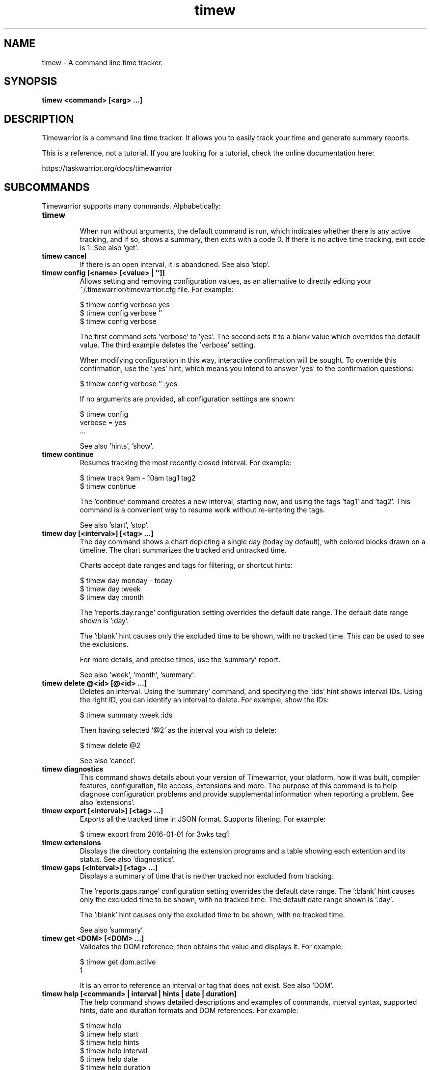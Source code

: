 .TH timew 1 2016-08-17 "timew 1.0.0" "User Manuals"

.SH NAME
timew \- A command line time tracker.

.SH SYNOPSIS
.B timew <command> [<arg> ...]

.SH DESCRIPTION
Timewarrior is a command line time tracker. It allows you to easily track your
time and generate summary reports.

This is a reference, not a tutorial. If you are looking for a tutorial, check
the online documentation here:

  https://taskwarrior.org/docs/timewarrior

.SH SUBCOMMANDS

Timewarrior supports many commands. Alphabetically:

.TP
.B timew
.br
When run without arguments, the default command is run, which indicates whether
there is any active tracking, and if so, shows a summary, then exits with a code
0. If there is no active time tracking, exit code is 1.
See also 'get'.

.TP
.B timew cancel
If there is an open interval, it is abandoned.
See also 'stop'.

.TP
.B timew config [<name> [<value> | '']]
Allows setting and removing configuration values, as an alternative to directly
editing your ~/.timewarrior/timewarrior.cfg file. For example:

  $ timew config verbose yes
  $ timew config verbose ''
  $ timew config verbose

The first command sets 'verbose' to 'yes'. The second sets it to a blank value
which overrides the default value. The third example deletes the 'verbose'
setting.

When modifying configuration in this way, interactive confirmation will be
sought. To override this confirmation, use the ':yes' hint, which means you
intend to answer 'yes' to the confirmation questions:

  $ timew config verbose '' :yes

If no arguments are provided, all configuration settings are shown:

  $ timew config
  verbose = yes
  ...

See also 'hints', 'show'.

.TP
.B timew continue
Resumes tracking the most recently closed interval. For example:

  $ timew track 9am - 10am tag1 tag2
  $ timew continue

The 'continue' command creates a new interval, starting now, and using the
tags 'tag1' and 'tag2'.
This command is a convenient way to resume work without re-entering the
tags.

See also 'start', 'stop'.

.TP
.B timew day [<interval>] [<tag> ...]
The day command shows a chart depicting a single day (today by default), with
colored blocks drawn on a timeline. The chart summarizes the tracked and
untracked time.

Charts accept date ranges and tags for filtering, or shortcut hints:

  $ timew day monday - today
  $ timew day :week
  $ timew day :month

The 'reports.day.range' configuration setting overrides the default date range.
The default date range shown is ':day'.

The ':blank' hint causes only the excluded time to be shown, with no tracked
time. This can be used to see the exclusions.

For more details, and precise times, use the 'summary' report.

See also 'week', 'month', 'summary'.

.TP
.B timew delete @<id> [@<id> ...]
Deletes an interval. Using the 'summary' command, and specifying the ':ids' hint
shows interval IDs. Using the right ID, you can identify an interval to delete.
For example, show the IDs:

  $ timew summary :week :ids

Then having selected '@2' as the interval you wish to delete:

  $ timew delete @2

See also 'cancel'.

.TP
.B timew diagnostics
This command shows details about your version of Timewarrior, your platform, how
it was built, compiler features, configuration, file access, extensions and more.
The purpose of this command is to help diagnose configuration problems and
provide supplemental information when reporting a problem. See also 'extensions'.

.TP
.B timew export [<interval>] [<tag> ...]
Exports all the tracked time in JSON format. Supports filtering. For example:

  $ timew export from 2016-01-01 for 3wks tag1

.TP
.B timew extensions
Displays the directory containing the extension programs and a table showing
each extention and its status. See also 'diagnostics'.

.TP
.B timew gaps [<interval>] [<tag> ...]
Displays a summary of time that is neither tracked nor excluded from tracking.

The 'reports.gaps.range' configuration setting overrides the default date range.
The ':blank' hint causes only the excluded time to be shown, with no tracked
time.
The default date range shown is ':day'.

The ':blank' hint causes only the excluded time to be shown, with no tracked
time.

See also 'summary'.

.TP
.B timew get <DOM> [<DOM> ...]
Validates the DOM reference, then obtains the value and displays it. For example:

  $ timew get dom.active
  1

It is an error to reference an interval or tag that does not exist.
See also 'DOM'.

.TP
.B timew help [<command> | interval | hints | date | duration]
The help command shows detailed descriptions and examples of commands,
interval syntax, supported hints, date and duration formats and DOM references.
For example:

  $ timew help
  $ timew help start
  $ timew help hints
  $ timew help interval
  $ timew help date
  $ timew help duration
  $ timew help dom

.TP
.B timew join @<id> @<id>
Joins two intervals, by using the earlier of the two start times, and the later
of the two end times, and the combined set of tags. Using the 'summary' command,
and specifying the ':ids' hint shows interval IDs. Using the correct IDs, you
can identify an intervals to join. For example, show the IDs:

  $ timew summary :week :ids

Then having selected '@1' and '@2' as the intervals you wish to join:

  $ timew join @1 @2

See also 'split', 'lengthen', 'shorten'.

.TP
.B timew lengthen @<id> [@<id> ...] <duration>
The 'lengthen' command is used to defer the end date of a closed interval.
Using the 'summary' command, and specifying the ':ids' hint shows interval IDs.
Using the right ID, you can identify an interval to lengthen. For example, show
the IDs:

  $ timew summary :week :ids

Then having selected '@2' as the interval you wish to lengthen:

  $ timew lengthen @2 10mins

Note that you can lengthen multiple intervals,:

  $ timew lengthen @2 @10 @23 1hour

See also 'summary', 'tag', 'untag', 'shorten'.

.TP
.B timew month [<interval>] [<tag> ...]
The month command shows a chart depicting a single month (current month by
default), with colored blocks drawn on a timeline. The chart summarizes the
tracked and untracked time.

Accepts date ranges and tags for filtering, or shortcut hints:

  $ timew month 1st - today
  $ timew month :week

The 'reports.month.range' configuration setting overrides the default date range.
The default date range shown is ':month'.

The ':blank' hint causes only the excluded time to be shown, with no tracked
time.

For more details, and precise times, use the 'summary' report.

See also 'day', 'week', 'summary'.

.TP
.B timew move @<id> <date>
The 'move' command is used to reposition an interval at a new start time.
Using the 'summary' command, and specifying the ':ids' hint shows interval IDs.
Using the right ID, you can identify an interval to move. For example, show
the IDs:

  $ timew summary :week :ids

Then having selected '@2' as the interval you wish to move:

  $ timew move @2 9am

See also 'summary', 'tag', 'untag', 'lengthen', 'shorten'.

.TP
.B timew [report] <report> [<interval>] [<tag> ...]
Runs an extension report, and supports filtering data.
The 'report' command itself is optional, which means that these two commands
are equivalent:

  $ timew report foo :week
  $ timew        foo :week

This does however assume there is a 'foo' extension installed.

.TP
.B timew shorten @<id> [@<id> ...] <duration>
The 'shorten' command is used to advance the end date of a closed interval.
Using the 'summary' command, and specifying the ':ids' hint shows interval IDs.
Using the right ID, you can identify an interval to shorten. For example, show
the IDs:

  $ timew summary :week :ids

Then having selected '@2' as the interval you wish to shorten:

  $ timew shorten @2 10mins

Note that you can shorten multiple intervals,:

  $ timew shorten @2 @10 @23 1hour

See also 'summary', 'tag', 'untag', 'lengthen'.

.TP
.B timew show
Displays the effective configuration in hierarchical form.
See also 'config'.

.TP
.B timew split @<id> [@<id> ...]
Ѕplits an interval into two equally sized adjacent intervals, having the same
tags. Using the 'summary' command, and specifying the ':ids' hint shows interval
 IDs. Using the right ID, you can identify an interval to split. For example,
show the IDs:

  $ timew summary :week :ids

Then having selected '@2' as the interval you wish to split:

  $ timew split @2

See also 'join', 'lengthen', 'shorten'.

.TP
.B timew start [<date>] [<tag> ...]
Begins tracking using the current time with any specified set of tags.
If a tag contains multiple words, therefore containing spaces, use quotes to
surround the whole tag. For example, this command specifies two tags ('weekend'
and 'Home & Garden'), the second of which requires quotes.

  $ timew start weekend 'Home & Garden'

An optional date may be specified to indicate the intended start of the tracked
time:

  $ timew start 8am weekend 'Home & Garden'

If there is a previous open interval, it will be closed at the given start time.

Quotes are harmless if used unnecessarily. See also 'continue', 'stop', 'track'.

.TP
.B timew stop [<tag> ...]
Stops tracking time. If tags are specified, then they are no longer tracked.
If no tags are specified, all tracking stops. For example:

  $ timew start tag1 tag2
  ...
  $ timew stop tag1

Initially time is tracked for both 'tag1' and 'tag2', then 'tag1' tracking is
stopped, leaving tag2 active. To stop all tracking:

  $ timew stop

See also 'cancel', 'continue', 'start', 'track'.

.TP
.B timew summary [<interval>] [<tag> ...]
Displays a report summarizing tracked and untracked time for the current day by
default. Accepts date ranges and tags for filtering, or shortcut hints:

  $ timew summary monday - today
  $ timew summary :week
  $ timew summary :month

The ':ids' hint adds an 'ID' column to the summary report output for interval
modification.

See also 'day', 'week', 'month', 'shorten', 'lengthen', 'tag', 'untag'.

.TP
.B timew tag @<id> [@<id> ...] <tag> [<tag> ...]
The 'tag' command is used to add a tag to an interval. Using the 'summary'
command, and specifying the ':ids' hint shows interval IDs. Using the right ID,
you can identify an interval to tag. For example, show the IDs:

  $ timew summary :week :ids

Then having selected '@2' as the interval you wish to tag:

  $ timew tag @2 'New Tag'

Note that you can tag multiple intervals, with multiple tags:

  $ timew tag @2 @10 @23 'Tag One' tag2 tag3

See also 'summary', 'shorten', 'lengthen', 'untag'.

.TP
.B timew tags
Displays all the tags that have been used.

.TP
.B timew track <interval> [<tag> ...]
The track command is used to add tracked time in the past. Perhaps you forgot
to record time, or are just filling in old entries. For example:

  $ timew track :yesterday 'Training Course'
  $ timew track 9am - 11am 'Staff Meeting'

Note that the track command expects a closed interval (start and end time), when
recording. If a closed interval is not provided, the 'track' command behaves the
same as the 'start' command.

.TP
.B timew untag @<id> [@<id> ...] <tag> [<tag> ...]
The 'untag' command is used to remove a tag from an interval. Using the 'summary'
command, and specifying the ':ids' hint shows interval IDs. Using the right ID,
you can identify an interval to untag. For example, show the IDs:

  $ timew summary :week :ids

Then having selected '@2' as the interval you wish to untag:

  $ timew untag @2 'Old Tag'

Note that you can untag multiple intervals, with multiple tags:

  $ timew untag @2 @10 @23 'Old Tag' tag2 tag3

See also 'summary', 'shorten', 'lengthen', 'tag'.

.TP
.B timew week [<interval>] [<tag> ...]
The week command shows a chart depicting a single week (current week by
default), with colored blocks drawn on a timeline. The chart summarizes the
tracked and untracked time.

Accepts date ranges and tags for filtering, or shortcut hints:

  $ timew week
  $ timew week monday - today

The 'reports.week.range' configuration setting overrides the default date range.
The default date range shown is ':week'.

The ':blank' hint causes only the excluded time to be shown, with no tracked
time.

For more details, and precise times, use the 'summary' report.

See also 'day', 'month', 'summary'.

.SH INTERVAL
An interval defines a block of time that is tracked. The syntax for specifying
an interval is flexible, and may be one of:

  [from] <date>
  [from] <date> to/- <date>
  [from] <date> for <duration>
  <duration> before/after <date>
  <duration> ago
  [for] <duration>

Examples are:

  from 9:00
  from 9am - 11am
  from 9:00:00 to 11:00
  from 9:00 for 2h
  2h after 9am
  2h before 11:00
  2h ago
  for 2h

An interval is said to be 'closed' if there is both a start and end, and 'open'
if there is no end date.

.SH HINTS
Timewarrior supports hints, which are single-word command line features that
start with a colon like this:

  :week

Hints serve several purposes. This example is a shortcut for the date range
that defines the current week. Other hints, such as:

  :quiet

Are ways to control the behavior of Timewarrior, in this case eliminating all
forms of feedback, for purposes of automation. The supported hints are:

  :quiet         Turns off all feedback. For automation
  :debug         Runs in debug mode, shows many runtime details
  :yes           Overrides confirmation by answering 'yes' to the questions

  :color         Force color on, even if not connected to a TTY
  :nocolor       Force color off, even if connected to a TTY
  :blank         Leaves tracked time out of a report
  :fill          Expand time to fill surrounding available gap
  :adjust        Automatically correct overlaps
  :ids           Displays interval ID numbers in the summary report

Range hints provide convenient shortcuts to date ranges:

  :yesterday     The 24 hours of the previous day
  :day           The 24 hours of the current day
  :week          This week
  :month         This month
  :quarter       This quarter
  :year          This year
  :lastweek      Last week
  :lastmonth     Last month
  :lastquarter   Last quarter
  :lastyear      Last year

.SH DATES
Timewarrior supports the following date formats based on ISO-8601:

  <extended-date> [T <extended-time>]   Extended date, optional extended time
  <date> [T <time>]                     Date, optional time
  <extended-time>                       Extended time
  <time>                                Time

  extended-date:
    YYYY-MM-DD                          Year, month, day
    YYYY-MM                             Year, month, 1st
    YYYY-DDD                            Year, Julian day 001-366
    YYYY-WwwD                           Year, week number, day number
    YYYY-Www                            Year, week number, day 1

  extended-time:
    hh:mm[:ss]Z                         Hours, minutes, optional seconds, UTC
    hh:mm[:ss][+/-hh:mm]                Hours, minutes, optional seconds, TZ

  date:
    YYYYMMDD                            Year, month, day
    YYYYWww                             Year, week number, day number
    YYYYDDD                             Year, Julian day 001-366

  time:
    hhmm[ss]Z                           Hour, minutes, optional seconds, UTC
    hhmm[ss][+/-hh[mm]]                 Hour, minutes, optional seconds, TZ

Examples:
  2016-06-09T08:12:00Z
  2016-06T08:12:00+01:00
  2016-06T08:12Z
  2016-161
  2016-W244
  2016-W24
  20160609T081200Z
  2016W24
  8:12:00Z
  0812-0500

In addition to the standard date formats, the following are supported:

  now                                   Current date and time
  today                                 Current date at 0:00:00
  sod, eod                              Current date at 0:00:00 and 23:59:59
  yesterday                             Yesterday at 0:00:00
  tomorrow                              Tomorrow at 0:00:00 (midnight tonight)
  <day-of-week>                         Previous named day at 0:00:00
  <month-of-year>                       Previous 1st of the  month at 0:00:00
  hh:mm[:ss][am|a|pm|p]                 Short time format
  Nst, Nnd, Nrd, Nth                    Previous 1st, 2nd, 3rd ...
  <epoch>                               POSIX time
  later                                 2038-01-18T0:00:00 (Y2K38)
  someday                               2038-01-18T0:00:00 (Y2K38)
  soy, eoy                              Previous start/end of year
  socy, eocy                            Start/end of current year
  soq, eoq                              Previous start/end of quarter
  socq, eocq                            Start/end of current quarter
  som, eom                              Previous start/end of month
  socm, eocm                            Start/end of current month
  sow, eow                              Previous start/end of week
  socw, eocw                            Start/end of current week
  soww, eoww                            Start/end of current work week (mon - fri)
  easter                                Easter Sunday
  eastermonday                          Easter Monday
  ascension                             Ascension
  pentecost                             Pentecost
  goodfriday                            Good Friday
  midsommar                             midnight, 1st Saturday after 20th June
  midsommarafton                        midnight, 1st Friday after 19th June
  juhannus                              midnight, 1st Friday after 19th June

Examples:
  8am
  24th
  monday
  august

See also 'duration', 'hints'.

.SH DURATIONS
Timewarrior supports the following duration formats based on ISO-8601:

  'P' [nn 'Y'] [nn 'M'] [nn 'D'] ['T' [nn 'H'] [nn 'M'] [nn 'S']]
  PnnW

Examples:
  P1Y           1 year
  P1.5M         1.5 months
  PT1S          1 second
  PT4.5H        4.5 hours
  PT4H30M       4.5 hours
  P600D         600 days
  P3W           3 weeks
  P1Y1DT1H1M1S  1 year and 25 hours, 61 seconds (imprecise term)

  Note that the year and month terms are imprecise, being defined as 365d and
  30d respectively. For precision use the other terms.

In addition to the standard duration formats, the following are supported:

  n[.n]<unit>

Where the <unit> is one of:

  annual
  biannual
  bimonthly
  biweekly
  biyearly
  daily
  days, day, d
  fortnight
  hours, hour, hrs, hr, h
  minutes, minute, mins, min
  monthly, months, month, mnths, mths, mth, mos, mo, m
  quarterly, quarters, quarter, qrtrs, qtr, q
  semiannual
  sennight
  seconds, second, secs, sec, s
  weekdays
  weekly, weeks, week, wks, wk, w
  yearly, years, year, yrs, yr, y

Examples:
  1hour         60 minutes
  1.5h          90 minutes
  3mo           3 months
  10d           10 days

  Note that the year, quarter and month terms are imprecise, being defined as
  365d, 91d and 30d respectively. For precision use the other terms.

.SH DOM
Supported DOM references are:

  dom.tag.count             Count of all tags
  dom.tag.1                 Nth tag used

  dom.active                '1' if there is active tracking, otherwise '0'
  dom.active.tag.count      Count of active tags
  dom.active.tag.1          Active Nth tag
  dom.active.start          Active start timestamp (ISO Extended local date)
  dom.active.duration       Active elapsed (ISO Period)
  dom.active.json           Active interval as JSON

  dom.tracked.count         Count of tracked intervals
  dom.tracked.1.tag.count   Count of active tags
  dom.tracked.1.tag.1       Tracked Nth, Nth tag
  dom.tracked.1.start       Tracked Nth, start time
  dom.tracked.1.end         Tracked Nth, end time, blank if closed
  dom.tracked.1.duration    Tracked Nth, elapsed
  dom.tracked.1.json        Tracked Nth, interval as JSON

  dom.rc.<name>             Configuration setting

.SH CONFIGURATION FILE AND OVERRIDE OPTIONS
Timewarrior stores its configuration in a file in the user's home directory:
~/.timewarrior/timewarrior.cfg.

This file contains a mix of rules and configuration settings.

The values 'true', '1', 'y', 'yes' and 'on' are all equivalent and enable a
setting. Any other value means disable the setting.

Default values may be overridden by timewarrior.cfg values, which may in turn be
overridden on the command line using:

  rc.<name>=<value>

For example, to turn off verbose mode:

  rc.verbose=0

Note that hints can also do this (:quiet).

.TP
.B confirmation = yes
Determines whether harmful operations require interactive confirmation.
May be overridden by the ':yes' hint.
Default value is 'yes'.

.TP
.B debug = off
Determines whether diagnostic debugging information is shown.
Useful for troubleshooting, but not for general use.
Default value is 'off'.

.TP
.B debug.indicator = >>
The debug output prefix string.
Default value is '>>'.

.TP
.B reports.<type>.cell = 15
.br
Determines how many minutes are represented by a single character cell, for the
charts.
A value of '15' means that an hour is represented by 60/15, or 4 character cells.
Suitable values are the divisors of 60 (30, 20, 15, 12, ...).
Default value is '15'.
Type is one of 'month', 'week', 'day'.

.TP
.B reports.<type>.day = yes
.br
Determines whether the current day of the month is shown at left margin.
Default value is 'yes'.
Type is one of 'month', 'week', 'day'.

.TP
.B reports.<type>.holidays = yes
.br
Determines whether relevant holidays are shown beneath the report.
Default value is 'yes'.
Type is one of 'month', 'week', 'day', 'summary'.

.TP
.B reports.<type>.hours = all
.br
Determines how the <type> report shows all the hours in a day ('all'), or is
limited to only hours where data is tracked ('auto'). Default value is 'all'.
Type is one of 'month', 'week', 'day'.

.TP
.B reports.<type>.lines = 1
.br
Determines how many lines are used to render each day on the <type> report.
Default value is '1'.
Type is one of 'month', 'week', 'day'.

.TP
.B reports.<type>.month = yes
.br
Determines whether the current month is shown at left margin.
Default value is 'yes'.
Type is one of 'month', 'week', 'day'.

.TP
.B reports.<type>.range = <range hint>
.br
For reports that show a range of data, this setting will override the default
value. The value should be a range hint, see 'hints'
Type is one of 'gaps', 'day', 'week', 'month'.

.TP
.B reports.<type>.spacing = 1
.br
Specifies how many spaces are inserted between the hours in the <type> report
exclusions. A value of '0' yields a more compact report. Default value is '1'.
Type is one of 'month', 'week', 'day'.

.TP
.B reports.<type>.axis = internal
.br
The value 'internal' puts the hour markers inside the exclusion blocks.
Default is <no value>.

.TP
.B reports.<type>.summary = on
.br
Determines whether the hours summary is shown. Default value is 'on'.
Type is one of 'month', 'week', 'day'.

.TP
.B reports.<type>.totals = on
.br
Determines whether the time totals are shown for each day on the report.
Default value is 'on'.
Type is one of 'month', 'week', 'day'.

.TP
.B reports.<type>.week = yes
.br
Determines whether the current week number is shown at left margin.
Default value is 'yes'.
Type is one of 'month', 'week', 'day'.

.TP
.B reports.<type>.weekday = yes
.br
Determines whether the current weekday is shown at left margin.
Default value is 'yes'.
Type is one of 'month', 'week', 'day'.

.TP
.B verbose = yes
Determines whether Timewarrior generates feedback.
May be overridden by the ':quiet' hint.
Default value is 'yes'.

.SH MORE EXAMPLES

For examples please see the online documentation starting at:

.RS
<http://taskwarrior.org/???>
.RE

Note that the online documentation can be more detailed and more current than
this man page.

.SH FILES

.TP
~/.timewarrior/timewarrior.cfg
User configuration file.

.TP
~/.timewarrior/data/YYYY-MM.data
Time tracking data files.

.SH "CREDITS & COPYRIGHTS"
Copyright (C) 2015 \- 2016 P. Beckingham, F. Hernandez.

Timewarrior is distributed under the MIT license. See
http://www.opensource.org/licenses/mit-license.php for more information.

.SH SEE ALSO
For more information regarding Timewarrior, see the following:

.TP
The official site at
<http://taskwarrior.org>

.TP
The official code repository at
<https://git.tasktools.org/scm/tm/timew.git>

.TP
You can contact the project by emailing
<support@taskwarrior.org>

.SH REPORTING BUGS
.TP
Bugs in Timewarrior may be reported to the issue-tracker at
<https://bug.tasktools.org/>

